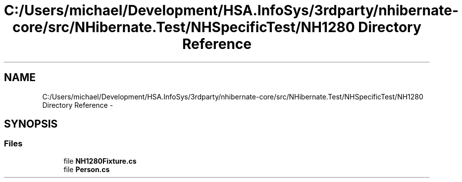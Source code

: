 .TH "C:/Users/michael/Development/HSA.InfoSys/3rdparty/nhibernate-core/src/NHibernate.Test/NHSpecificTest/NH1280 Directory Reference" 3 "Fri Jul 5 2013" "Version 1.0" "HSA.InfoSys" \" -*- nroff -*-
.ad l
.nh
.SH NAME
C:/Users/michael/Development/HSA.InfoSys/3rdparty/nhibernate-core/src/NHibernate.Test/NHSpecificTest/NH1280 Directory Reference \- 
.SH SYNOPSIS
.br
.PP
.SS "Files"

.in +1c
.ti -1c
.RI "file \fBNH1280Fixture\&.cs\fP"
.br
.ti -1c
.RI "file \fBPerson\&.cs\fP"
.br
.in -1c
